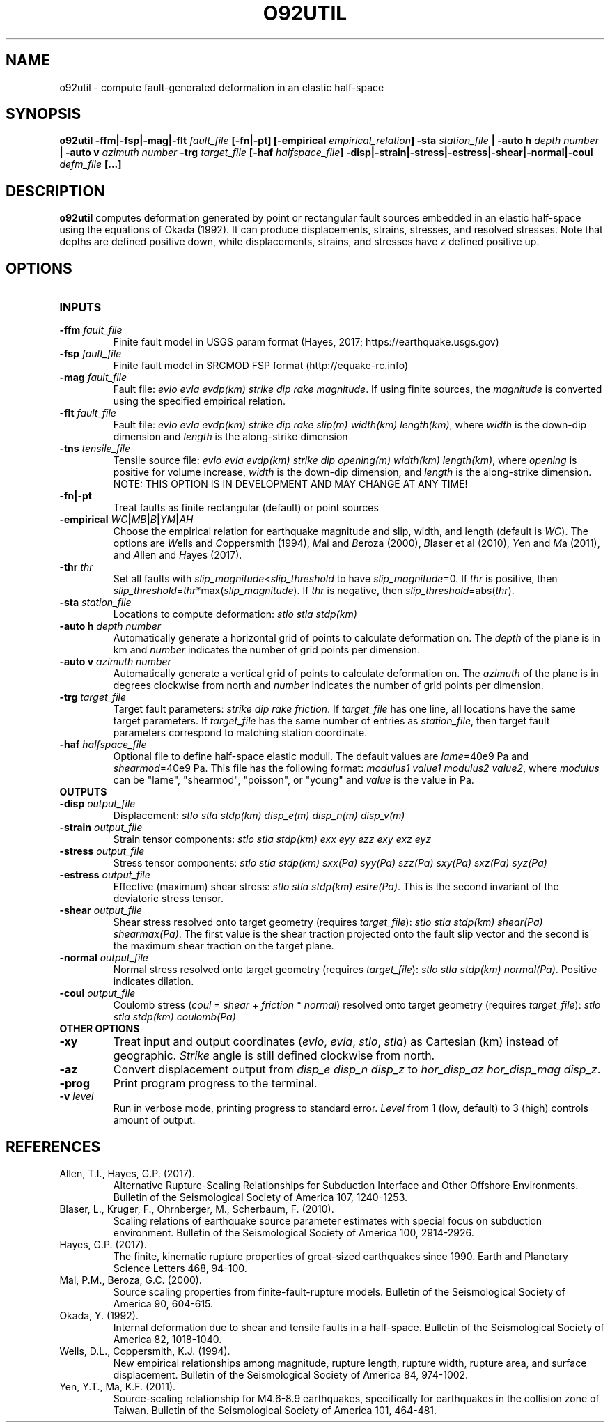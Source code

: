 .TH O92UTIL 1 "June 2019" "Version 2019.06.01" "User Manuals"

.SH NAME
o92util \- compute fault-generated deformation in an elastic half-space

.SH SYNOPSIS
.P
.B o92util
.BI -ffm|-fsp|-mag|-flt " fault_file"
.B [-fn|-pt]
.BI [-empirical " empirical_relation" ]
.BI -sta " station_file"
.B |
.BI "-auto h" " depth number"
.B |
.BI "-auto v" " azimuth number"
.BI -trg " target_file"
.BI [-haf " halfspace_file" ]
.BI -disp|-strain|-stress|-estress|-shear|-normal|-coul " defm_file"
.B [...]

.SH DESCRIPTION
.B o92util
computes deformation generated by point or rectangular fault sources embedded
in an elastic half-space using the equations of Okada (1992). It can produce
displacements, strains, stresses, and resolved stresses. Note that depths are
defined positive down, while displacements, strains, and stresses have z defined
positive up.

.SH OPTIONS
.TP
.B INPUTS

.TP
.BI -ffm " fault_file"
Finite fault model in USGS param format (Hayes, 2017; https://earthquake.usgs.gov)

.TP
.BI -fsp " fault_file"
Finite fault model in SRCMOD FSP format (http://equake-rc.info)

.TP
.BI -mag " fault_file"
Fault file:
.IR "evlo evla evdp(km) strike dip rake magnitude" .
If using finite sources, the
.I magnitude
is converted using the specified empirical relation.

.TP
.BI -flt " fault_file"
Fault file:
.I evlo evla evdp(km) strike dip rake slip(m) width(km)
.IR length(km) ,
where
.I width
is the down-dip dimension and
.I length
is the along-strike dimension

.TP
.BI -tns " tensile_file"
Tensile source file:
.I evlo evla evdp(km) strike dip opening(m) width(km)
.IR length(km) ,
where
.I opening
is positive for volume increase,
.I width
is the down-dip dimension, and
.I length
is the along-strike dimension.
NOTE: THIS OPTION IS IN DEVELOPMENT AND MAY CHANGE AT ANY TIME!

.TP
.B -fn|-pt
Treat faults as finite rectangular (default) or point sources

.TP
.BI -empirical " WC" | MB | B | YM | AH
Choose the empirical relation for earthquake magnitude and slip, width, and length (default is
.IR WC ).
The options are
.IR W "ells and " C oppersmith
(1994),
.IR M "ai and " B eroza
(2000),
.IR B "laser et al"
(2010),
.IR Y "en and " M a
(2011), and
.IR A "llen and " H "ayes (2017)."

.TP
.BI -thr " thr"
Set all faults with
.IR slip_magnitude < slip_threshold
to have
.IR slip_magnitude =0.
If
.I thr
is positive, then
.IR slip_threshold = thr "*max(" slip_magnitude ).
If
.I thr
is negative, then
.IR slip_threshold "=abs(" thr ).


.TP
.BI -sta " station_file"
Locations to compute deformation:
.I stlo stla stdp(km)

.TP
.BI "-auto h" " depth number"
Automatically generate a horizontal grid of points to calculate deformation on.
The
.I depth
of the plane is in km and
.I number
indicates the number of grid points per dimension.

.TP
.BI "-auto v" " azimuth number"
Automatically generate a vertical grid of points to calculate deformation on.
The
.I azimuth
of the plane is in degrees clockwise from north and
.I number
indicates the number of grid points per dimension.

.TP
.BI -trg " target_file"
Target fault parameters:
.IR "strike dip rake friction".
If
.I target_file
has one line, all locations have the same target parameters. If
.I target_file
has the same number of entries as
.IR station_file ,
then target fault parameters correspond to matching station coordinate.

.TP
.BI -haf " halfspace_file"
Optional file to define half-space elastic moduli. The default values
are
.IR lame "=40e9 Pa and " shearmod "=40e9 Pa."
This file has the following format:
.IR "modulus1 value1 modulus2 value2" ,
where
.I modulus
can be "lame", "shearmod", "poisson", or "young" and
.I value
is the value in Pa.


.TP
.B OUTPUTS

.TP
.BI -disp " output_file"
Displacement:
.I stlo stla stdp(km) disp_e(m) disp_n(m) disp_v(m)

.TP
.BI -strain " output_file"
Strain tensor components:
.I stlo stla stdp(km) exx eyy ezz exy exz eyz

.TP
.BI -stress " output_file"
Stress tensor components:
.I stlo stla stdp(km) sxx(Pa) syy(Pa) szz(Pa) sxy(Pa) sxz(Pa) syz(Pa)

.TP
.BI -estress " output_file"
Effective (maximum) shear stress:
.IR "stlo stla stdp(km) estre(Pa)" .
This is the second invariant of the deviatoric stress tensor.

.TP
.BI -shear " output_file"
Shear stress resolved onto target geometry (requires
.IR target_file ):
.IR "stlo stla stdp(km) shear(Pa) shearmax(Pa)" .
The first value is the shear traction projected onto the fault slip vector
and the second is the  maximum shear traction on the target plane.

.TP
.BI -normal " output_file"
Normal stress resolved onto target geometry (requires
.IR target_file ):
.IR "stlo stla stdp(km) normal(Pa)" .
Positive indicates dilation.

.TP
.BI -coul " output_file"
Coulomb stress
.IR "" ( coul
=
.I shear
+
.I friction
*
.IR normal )
resolved onto target geometry (requires
.IR target_file ):
.I stlo stla stdp(km) coulomb(Pa)


.TP
.B OTHER OPTIONS

.TP
.B -xy
Treat input and output coordinates
.IR "" ( evlo ", " evla ", " stlo ", " stla )
as Cartesian (km) instead of geographic.
.I Strike
angle is still defined clockwise from north.

.TP
.B -az
Convert displacement output from
.I disp_e disp_n disp_z
to
.IR "hor_disp_az hor_disp_mag disp_z" .

.TP
.BI -prog
Print program progress to the terminal.

.TP
.BI -v " level"
Run in verbose mode, printing progress to standard error.
.I Level
from 1 (low, default) to 3 (high) controls amount of output.

.SH REFERENCES
.TP
Allen, T.I., Hayes, G.P. (2017).
Alternative Rupture-Scaling Relationships for Subduction Interface and Other Offshore Environments.
Bulletin of the Seismological Society of America 107, 1240-1253.
.TP
Blaser, L., Kruger, F., Ohrnberger, M., Scherbaum, F. (2010).
Scaling relations of earthquake source parameter estimates with special focus on subduction
environment.
Bulletin of the Seismological Society of America 100, 2914-2926.
.TP
Hayes, G.P. (2017).
The finite, kinematic rupture properties of great-sized earthquakes since 1990.
Earth and Planetary Science Letters 468, 94-100.
.TP
Mai, P.M., Beroza, G.C. (2000).
Source scaling properties from finite-fault-rupture models.
Bulletin of the Seismological Society of America 90, 604-615.
.TP
Okada, Y. (1992).
Internal deformation due to shear and tensile faults in a half-space.
Bulletin of the Seismological Society of America 82, 1018-1040.
.TP
Wells, D.L., Coppersmith, K.J. (1994).
New empirical relationships among magnitude, rupture length, rupture width, rupture area,
and surface displacement.
Bulletin of the Seismological Society of America 84, 974-1002.
.TP
Yen, Y.T., Ma, K.F. (2011).
Source-scaling relationship for M4.6-8.9 earthquakes, specifically for earthquakes
in the collision zone of Taiwan.
Bulletin of the Seismological Society of America 101, 464-481.

.RS
